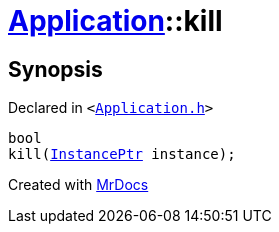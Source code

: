 [#Application-kill]
= xref:Application.adoc[Application]::kill
:relfileprefix: ../
:mrdocs:


== Synopsis

Declared in `&lt;https://github.com/PrismLauncher/PrismLauncher/blob/develop/Application.h#L216[Application&period;h]&gt;`

[source,cpp,subs="verbatim,replacements,macros,-callouts"]
----
bool
kill(xref:InstancePtr.adoc[InstancePtr] instance);
----



[.small]#Created with https://www.mrdocs.com[MrDocs]#
